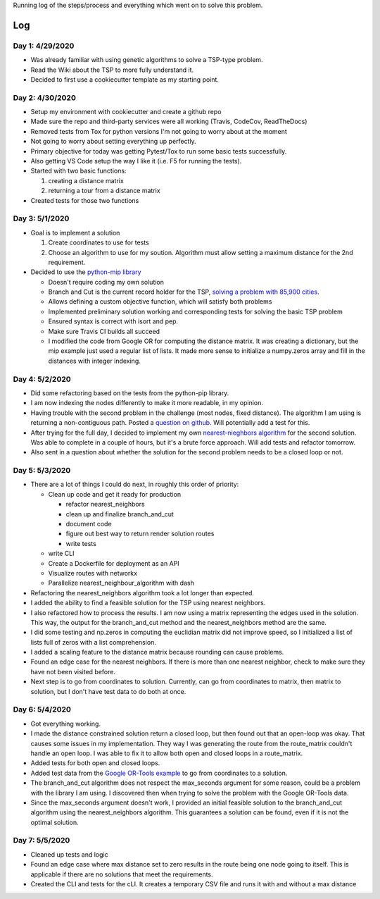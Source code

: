 Running log of the steps/process and everything which went on to solve this problem.

Log
------------

Day 1: 4/29/2020
################

+ Was already familiar with using genetic algorithms to solve a TSP-type problem.
+ Read the Wiki about the TSP to more fully understand it.
+ Decided to first use a cookiecutter template as my starting point.

Day 2: 4/30/2020
################

+ Setup my environment with cookiecutter and create a github repo
+ Made sure the repo and third-party services were all working (Travis, CodeCov, ReadTheDocs)
+ Removed tests from Tox for python versions I'm not going to worry about at the moment
+ Not going to worry about setting everything up perfectly.
+ Primary objective for today was getting Pytest/Tox to run some basic tests successfully.
+ Also getting VS Code setup the way I like it (i.e. F5 for running the tests).
+ Started with two basic functions:

  1. creating a distance matrix
  2. returning a tour from a distance matrix

+ Created tests for those two functions

Day 3: 5/1/2020
################

+ Goal is to implement a solution

  1. Create coordinates to use for tests
  2. Choose an algorithm to use for my soution. Algorithm must allow setting a maximum distance for the 2nd requirement.

+ Decided to use the `python-mip library <https://python-mip.readthedocs.io/en/latest/examples.html>`_

  + Doesn't require coding my own solution
  + Branch and Cut is the current record holder for the TSP, `solving a problem with 85,900 cities <https://en.wikipedia.org/wiki/Travelling_salesman_problem#Computing_a_solution>`_.
  + Allows defining a custom objective function, which will satisfy both problems
  + Implemented preliminary solution working and corresponding tests for solving the basic TSP problem
  + Ensured syntax is correct with isort and pep.
  + Make sure Travis CI builds all succeed
  + I modified the code from Google OR for computing the distance matrix. It was creating a dictionary, but the mip example just used a regular list of lists. It made more sense to initialize a numpy.zeros array and fill in the distances with integer indexing.

Day 4: 5/2/2020
################
+ Did some refactoring based on the tests from the python-pip library.
+ I am now indexing the nodes differently to make it more readable, in my opinion.
+ Having trouble with the second problem in the challenge (most nodes, fixed distance). The algorithm I am using is returning a non-contiguous path. Posted a `question on github <https://github.com/coin-or/python-mip/issues/96>`_. Will potentially add a test for this.
+ After trying for the full day, I decided to implement my own `nearest-nieghbors algorithm <https://en.wikipedia.org/wiki/Nearest_neighbour_algorithm>`_ for the second solution. Was able to complete in a couple of hours, but it's a brute force approach. Will add tests and refactor tomorrow.
+ Also sent in a question about whether the solution for the second problem needs to be a closed loop or not.

Day 5: 5/3/2020
################
+ There are a lot of things I could do next, in roughly this order of priority:

  + Clean up code and get it ready for production

    + refactor nearest_neighbors
    + clean up and finalize branch_and_cut
    + document code
    + figure out best way to return render solution routes
    + write tests

  + write CLI
  + Create a Dockerfile for deployment as an API
  + Visualize routes with networkx
  + Parallelize nearest_neighbour_algorithm with dash

+ Refactoring the nearest_neighbors algorithm took a lot longer than expected.
+ I added the ability to find a feasible solution for the TSP using nearest neighbors.
+ I also refactored how to process the results. I am now using a matrix representing the edges used in the solution. This way, the output for the branch_and_cut method and the nearest_neighbors method are the same.
+ I did some testing and np.zeros in computing the euclidian matrix did not improve speed, so I initialized a list of lists full of zeros with a list comprehension.
+ I added a scaling feature to the distance matrix because rounding can cause problems.
+ Found an edge case for the nearest neighbors. If there is more than one nearest neighbor, check to make sure they have not been visited before.
+ Next step is to go from coordinates to solution. Currently, can go from coordinates to matrix, then matrix to solution, but I don't have test data to do both at once.

Day 6: 5/4/2020
################
+ Got everything working.
+ I made the distance constrained solution return a closed loop, but then found out that an open-loop was okay. That causes some issues in my implementation. They way I was generating the route from the route_matrix couldn't handle an open loop. I was able to fix it to allow both open and closed loops in a route_matrix.
+ Added tests for both open and closed loops.
+ Added test data from the `Google OR-Tools example <https://developers.google.com/optimization/routing/tsp#or-tools>`_ to go from coordinates to a solution.
+ The branch_and_cut algorithm does not respect the max_seconds argument for some reason, could be a problem with the library I am using. I discovered then when trying to solve the problem with the Google OR-Tools data.
+ Since the max_seconds argument doesn't work, I provided an initial feasible solution to the branch_and_cut algorithm using the nearest_neighbors algorithm. This guarantees a solution can be found, even if it is not the optimal solution.

Day 7: 5/5/2020
################
+ Cleaned up tests and logic
+ Found an edge case where max distance set to zero results in the route being one node going to itself. This is applicable if there are no solutions that meet the requirements.
+ Created the CLI and tests for the cLI. It creates a temporary CSV file and runs it with and without a max distance


